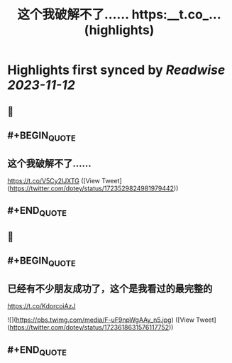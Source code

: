 :PROPERTIES:
:title: 这个我破解不了…… https:__t.co_... (highlights)
:END:

:PROPERTIES:
:author: [[dotey on Twitter]]
:full-title: "这个我破解不了…… https://t.co/..."
:category: [[tweets]]
:url: https://twitter.com/dotey/status/1723529824981979442
:END:

* Highlights first synced by [[Readwise]] [[2023-11-12]]
** 📌
** #+BEGIN_QUOTE
** 这个我破解不了……

https://t.co/V5Cy2IJXTG  ([View Tweet](https://twitter.com/dotey/status/1723529824981979442))
** #+END_QUOTE
** 📌
** #+BEGIN_QUOTE
** 已经有不少朋友成功了，这个是我看过的最完整的
https://t.co/KdorcoiAzJ 

![](https://pbs.twimg.com/media/F-uF9npWgAAy_n5.jpg)  ([View Tweet](https://twitter.com/dotey/status/1723618631576117752))
** #+END_QUOTE